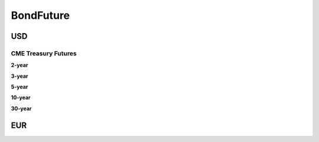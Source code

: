 .. ipython:: python
   :suppress:

   from rateslib import *

**************
BondFuture
**************

USD
****

CME Treasury Futures
---------------------

.. _spec-us-gb-2y:

**2-year**

.. ipython:: python

   defaults.spec["us_gb_2y"]
   FixedRateBond(spec="us_gb_2y").kwargs

.. _spec-us-gb-3y:

**3-year**

.. ipython:: python

   defaults.spec["us_gb_3y"]
   FixedRateBond(spec="us_gb_3y").kwargs

.. _spec-us-gb-5y:

**5-year**

.. ipython:: python

   defaults.spec["us_gb_5y"]
   FixedRateBond(spec="us_gb_5y").kwargs

.. _spec-us-gb-10y:

**10-year**

.. ipython:: python

   defaults.spec["us_gb_10y"]
   FixedRateBond(spec="us_gb_10y").kwargs

.. _spec-us-gb-30y:

**30-year**

.. ipython:: python

   defaults.spec["us_gb_30y"]
   FixedRateBond(spec="us_gb_30y").kwargs

EUR
********
